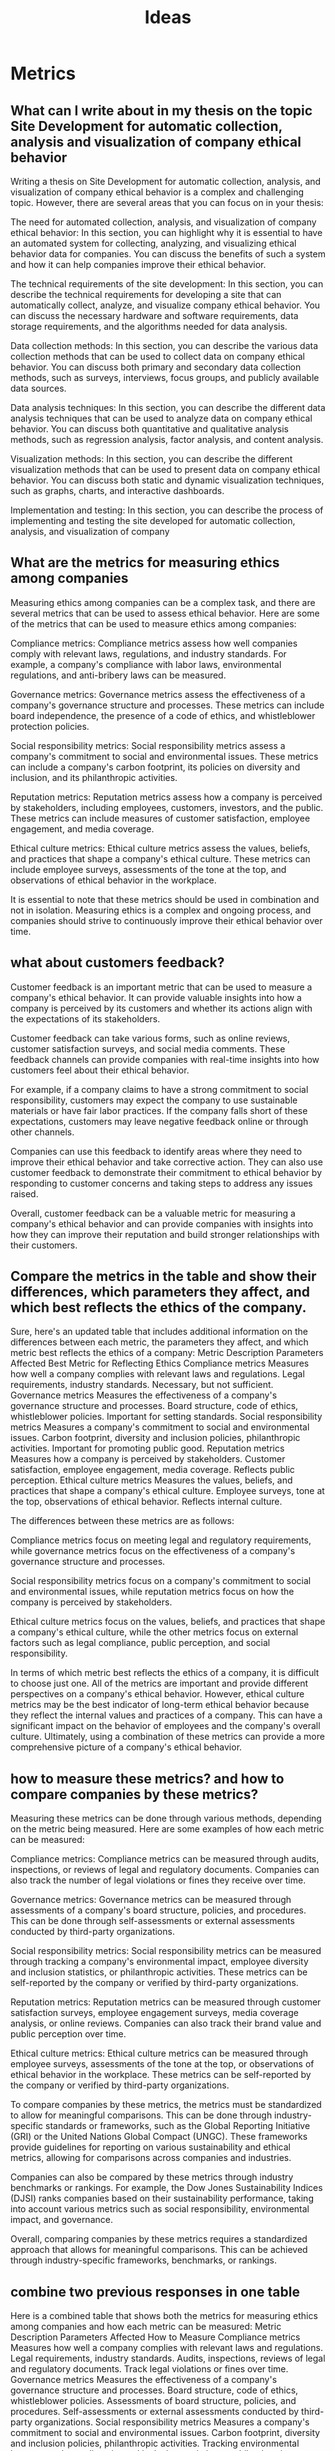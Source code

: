 #+title: Ideas
* Metrics
** What can I write about in my thesis on the topic Site Development for automatic collection, analysis and visualization of company ethical behavior
Writing a thesis on Site Development for automatic collection, analysis, and visualization of company ethical behavior is a complex and challenging topic. However, there are several areas that you can focus on in your thesis:

The need for automated collection, analysis, and visualization of company ethical behavior: In this section, you can highlight why it is essential to have an automated system for collecting, analyzing, and visualizing ethical behavior data for companies. You can discuss the benefits of such a system and how it can help companies improve their ethical behavior.

The technical requirements of the site development: In this section, you can describe the technical requirements for developing a site that can automatically collect, analyze, and visualize company ethical behavior. You can discuss the necessary hardware and software requirements, data storage requirements, and the algorithms needed for data analysis.

Data collection methods: In this section, you can describe the various data collection methods that can be used to collect data on company ethical behavior. You can discuss both primary and secondary data collection methods, such as surveys, interviews, focus groups, and publicly available data sources.

Data analysis techniques: In this section, you can describe the different data analysis techniques that can be used to analyze data on company ethical behavior. You can discuss both quantitative and qualitative analysis methods, such as regression analysis, factor analysis, and content analysis.

Visualization methods: In this section, you can describe the different visualization methods that can be used to present data on company ethical behavior. You can discuss both static and dynamic visualization techniques, such as graphs, charts, and interactive dashboards.

Implementation and testing: In this section, you can describe the process of implementing and testing the site developed for automatic collection, analysis, and visualization of company
** What are the metrics for measuring ethics among companies
Measuring ethics among companies can be a complex task, and there are several metrics that can be used to assess ethical behavior. Here are some of the metrics that can be used to measure ethics among companies:

Compliance metrics: Compliance metrics assess how well companies comply with relevant laws, regulations, and industry standards. For example, a company's compliance with labor laws, environmental regulations, and anti-bribery laws can be measured.

Governance metrics: Governance metrics assess the effectiveness of a company's governance structure and processes. These metrics can include board independence, the presence of a code of ethics, and whistleblower protection policies.

Social responsibility metrics: Social responsibility metrics assess a company's commitment to social and environmental issues. These metrics can include a company's carbon footprint, its policies on diversity and inclusion, and its philanthropic activities.

Reputation metrics: Reputation metrics assess how a company is perceived by stakeholders, including employees, customers, investors, and the public. These metrics can include measures of customer satisfaction, employee engagement, and media coverage.

Ethical culture metrics: Ethical culture metrics assess the values, beliefs, and practices that shape a company's ethical culture. These metrics can include employee surveys, assessments of the tone at the top, and observations of ethical behavior in the workplace.

It is essential to note that these metrics should be used in combination and not in isolation. Measuring ethics is a complex and ongoing process, and companies should strive to continuously improve their ethical behavior over time.

** what about customers feedback?
Customer feedback is an important metric that can be used to measure a company's ethical behavior. It can provide valuable insights into how a company is perceived by its customers and whether its actions align with the expectations of its stakeholders.

Customer feedback can take various forms, such as online reviews, customer satisfaction surveys, and social media comments. These feedback channels can provide companies with real-time insights into how customers feel about their ethical behavior.

For example, if a company claims to have a strong commitment to social responsibility, customers may expect the company to use sustainable materials or have fair labor practices. If the company falls short of these expectations, customers may leave negative feedback online or through other channels.

Companies can use this feedback to identify areas where they need to improve their ethical behavior and take corrective action. They can also use customer feedback to demonstrate their commitment to ethical behavior by responding to customer concerns and taking steps to address any issues raised.

Overall, customer feedback can be a valuable metric for measuring a company's ethical behavior and can provide companies with insights into how they can improve their reputation and build stronger relationships with their customers.
** Compare the metrics in the table and show their differences, which parameters they affect, and which best reflects the ethics of the company.
Sure, here's an updated table that includes additional information on the differences between each metric, the parameters they affect, and which metric best reflects the ethics of a company:
Metric	Description	Parameters Affected	Best Metric for Reflecting Ethics
Compliance metrics	Measures how well a company complies with relevant laws and regulations.	Legal requirements, industry standards.	Necessary, but not sufficient.
Governance metrics	Measures the effectiveness of a company's governance structure and processes.	Board structure, code of ethics, whistleblower policies.	Important for setting standards.
Social responsibility metrics	Measures a company's commitment to social and environmental issues.	Carbon footprint, diversity and inclusion policies, philanthropic activities.	Important for promoting public good.
Reputation metrics	Measures how a company is perceived by stakeholders.	Customer satisfaction, employee engagement, media coverage.	Reflects public perception.
Ethical culture metrics	Measures the values, beliefs, and practices that shape a company's ethical culture.	Employee surveys, tone at the top, observations of ethical behavior.	Reflects internal culture.

The differences between these metrics are as follows:

Compliance metrics focus on meeting legal and regulatory requirements, while governance metrics focus on the effectiveness of a company's governance structure and processes.

Social responsibility metrics focus on a company's commitment to social and environmental issues, while reputation metrics focus on how the company is perceived by stakeholders.

Ethical culture metrics focus on the values, beliefs, and practices that shape a company's ethical culture, while the other metrics focus on external factors such as legal compliance, public perception, and social responsibility.

In terms of which metric best reflects the ethics of a company, it is difficult to choose just one. All of the metrics are important and provide different perspectives on a company's ethical behavior. However, ethical culture metrics may be the best indicator of long-term ethical behavior because they reflect the internal values and practices of a company. This can have a significant impact on the behavior of employees and the company's overall culture. Ultimately, using a combination of these metrics can provide a more comprehensive picture of a company's ethical behavior.
** how to measure these metrics? and how to compare companies by these metrics?
Measuring these metrics can be done through various methods, depending on the metric being measured. Here are some examples of how each metric can be measured:

Compliance metrics: Compliance metrics can be measured through audits, inspections, or reviews of legal and regulatory documents. Companies can also track the number of legal violations or fines they receive over time.

Governance metrics: Governance metrics can be measured through assessments of a company's board structure, policies, and procedures. This can be done through self-assessments or external assessments conducted by third-party organizations.

Social responsibility metrics: Social responsibility metrics can be measured through tracking a company's environmental impact, employee diversity and inclusion statistics, or philanthropic activities. These metrics can be self-reported by the company or verified by third-party organizations.

Reputation metrics: Reputation metrics can be measured through customer satisfaction surveys, employee engagement surveys, media coverage analysis, or online reviews. Companies can also track their brand value and public perception over time.

Ethical culture metrics: Ethical culture metrics can be measured through employee surveys, assessments of the tone at the top, or observations of ethical behavior in the workplace. These metrics can be self-reported by the company or verified by third-party organizations.

To compare companies by these metrics, the metrics must be standardized to allow for meaningful comparisons. This can be done through industry-specific standards or frameworks, such as the Global Reporting Initiative (GRI) or the United Nations Global Compact (UNGC). These frameworks provide guidelines for reporting on various sustainability and ethical metrics, allowing for comparisons across companies and industries.

Companies can also be compared by these metrics through industry benchmarks or rankings. For example, the Dow Jones Sustainability Indices (DJSI) ranks companies based on their sustainability performance, taking into account various metrics such as social responsibility, environmental impact, and governance.

Overall, comparing companies by these metrics requires a standardized approach that allows for meaningful comparisons. This can be achieved through industry-specific frameworks, benchmarks, or rankings.
** combine two previous responses in one table
Here is a combined table that shows both the metrics for measuring ethics among companies and how each metric can be measured:
Metric	Description	Parameters Affected	How to Measure
Compliance metrics	Measures how well a company complies with relevant laws and regulations.	Legal requirements, industry standards.	Audits, inspections, reviews of legal and regulatory documents. Track legal violations or fines over time.
Governance metrics	Measures the effectiveness of a company's governance structure and processes.	Board structure, code of ethics, whistleblower policies.	Assessments of board structure, policies, and procedures. Self-assessments or external assessments conducted by third-party organizations.
Social responsibility metrics	Measures a company's commitment to social and environmental issues.	Carbon footprint, diversity and inclusion policies, philanthropic activities.	Tracking environmental impact, employee diversity and inclusion statistics, or philanthropic activities. Self-reported or verified by third-party organizations.
Reputation metrics	Measures how a company is perceived by stakeholders.	Customer satisfaction, employee engagement, media coverage.	Customer satisfaction surveys, employee engagement surveys, media coverage analysis, online reviews. Track brand value and public perception over time.
Ethical culture metrics	Measures the values, beliefs, and practices that shape a company's ethical culture.	Employee surveys, tone at the top, observations of ethical behavior.	Employee surveys, assessments of the tone at the top, or observations of ethical behavior in the workplace. Self-reported or verified by third-party organizations.

To compare companies by these metrics, companies must be standardized by using industry-specific standards or frameworks. Alternatively, benchmarks or rankings can be used to compare companies based on their     sustainability performance. This can be achieved through industry-specific frameworks, benchmarks, or rankings.
** print this table in org-mode style :ATTACH:
:PROPERTIES:
:ID:       40cab6f8-6ce3-4829-a248-b067f527a8d3
:END:
| Metric                        | Description                                                                         | Parameters Affected                                                           | How to Measure                                                                                                                 |
| <20>                          | <20>                                                                                | <20>                                                                          | <20>                                                                                                                           |
|-------------------------------+-------------------------------------------------------------------------------------+-------------------------------------------------------------------------------+--------------------------------------------------------------------------------------------------------------------------------|
| Compliance metrics            | Measures how well a company complies with relevant laws and regulations.            | Legal requirements, industry standards.                                       | Audits, inspections, reviews of legal and regulatory documents. Track legal violations or fines over time.                     |
| Governance metrics            | Measures the effectiveness of a company's governance structure and processes.       | Board structure, code of ethics, whistleblower policies.                      | Assessments of board structure, policies, and procedures. Self-assessments or external assessments conducted by third-party organizations. |
| Social responsibility metrics | Measures a company's commitment to social and environmental issues.                 | Carbon footprint, diversity and inclusion policies, philanthropic activities. | Tracking environmental impact, employee diversity and inclusion statistics, or philanthropic activities. Self-reported or verified by third-party organizations. |
| Reputation metrics            | Measures how a company is perceived by stakeholders.                                | Customer satisfaction, employee engagement, media coverage.                   | Customer satisfaction surveys, employee engagement surveys, media coverage analysis, online reviews. Track brand value and public perception over time. |
| Ethical culture metrics       | Measures the values, beliefs, and practices that shape a company's ethical culture. | Employee surveys, tone at the top, observations of ethical behavior.          | Employee surveys, assessments of the tone at the top, or observations of ethical behavior in the workplace. Self-reported or verified by third-party organizations. |
* TODO Расписать F1
* TODO Добавить во все главы болле просты простые модели
